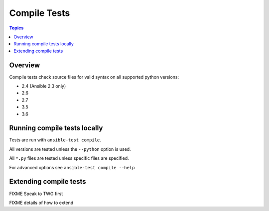*************
Compile Tests
*************

.. contents:: Topics

Overview
========

Compile tests check source files for valid syntax on all supported python versions:

- 2.4 (Ansible 2.3 only)
- 2.6
- 2.7
- 3.5
- 3.6

Running compile tests locally
=============================

Tests are run with ``ansible-test compile``.

All versions are tested unless the ``--python`` option is used.

All ``*.py`` files are tested unless specific files are specified.

For advanced options see ``ansible-test compile --help``

Extending compile tests
=======================

FIXME Speak to TWG first

FIXME details of how to extend
